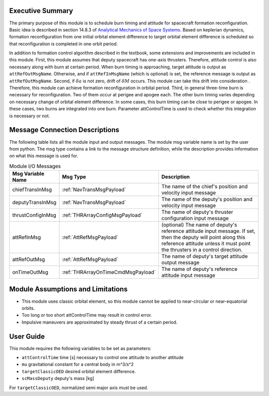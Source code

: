 Executive Summary
-----------------

The primary purpose of this module is to schedule burn timing and attitude for spacecraft formation reconfiguration.
Basic idea is described in section 14.8.3 of `Analytical Mechanics of Space Systems <http://doi.org/10.2514/4.105210>`__.
Based on keplerian dynamics, formation reconfiguration from one initial orbital element difference to target orbital element difference
is scheduled so that reconfiguration is completed in one orbit period.

In addition to formation control algorithm described in the textbook, some extensions and improvements are included in
this module.
First, this module assumes that deputy spacecraft has one-axis thrusters. Therefore, attitude control is also necessary 
along with burn at certain period. When burn timing is approaching, target attitude is output as ``attRefOutMsgName``.
Otherwise, and if ``attRefInMsgName`` (which is optional) is set, the reference message is output as ``attRefOutMsgName``.
Second, if :math:`\delta a` is not zero, drift of :math:`\delta M` occurs. This module can take this drift into consideration
. Therefore, this module can achieve formation reconfiguration in orbital period.
Third, in general three-time burn is necessary for reconfiguration. Two of them occur at perigee and apogee each.
The other burn timing varies depending on necessary change of orbital element difference.
In some cases, this burn timing can be close to perigee or apogee. In these cases, two burns are integrated into one burn.
Parameter attControlTime is used to check whether this integration is necessary or not.

Message Connection Descriptions
-------------------------------
The following table lists all the module input and output messages.  The module msg variable name is set by the
user from python.  The msg type contains a link to the message structure definition, while the description
provides information on what this message is used for.

.. _ModuleIO_spacecraftReconfig:

.. table:: Module I/O Messages
    :widths: 25 25 100

    +--------------------------+-----------------------------------+---------------------------------------------------------------+
    | Msg Variable Name        | Msg Type                          | Description                                                   |
    +==========================+===================================+===============================================================+
    | chiefTransInMsg          | :ref:`NavTransMsgPayload`         | The name of the chief's position and velocity input message   |
    +--------------------------+-----------------------------------+---------------------------------------------------------------+
    | deputyTransInMsg         | :ref:`NavTransMsgPayload`         | The name of the deputy's position and velocity input message  |
    +--------------------------+-----------------------------------+---------------------------------------------------------------+
    | thrustConfigInMsg        | :ref:`THRArrayConfigMsgPayload`   | The name of deputy's thruster configuration input message     |
    +--------------------------+-----------------------------------+---------------------------------------------------------------+
    | attRefInMsg              | :ref:`AttRefMsgPayload`           | (optional) The name of deputy's reference attitude            |
    |                          |                                   | input message. If set, then the deputy will point along this  |
    |                          |                                   | reference attitude unless it must point the thrusters in a    |
    |                          |                                   | control direction.                                            |
    +--------------------------+-----------------------------------+---------------------------------------------------------------+
    | attRefOutMsg             | :ref:`AttRefMsgPayload`           | The name of deputy's target attitude output message           |
    +--------------------------+-----------------------------------+---------------------------------------------------------------+
    | onTimeOutMsg             | :ref:`THRArrayOnTimeCmdMsgPayload`| The name of deputy's reference attitude input message         |
    +--------------------------+-----------------------------------+---------------------------------------------------------------+

Module Assumptions and Limitations
----------------------------------
- This module uses classic orbital element, so this module cannot be applied to near-circular or near-equatorial orbits.
- Too long or too short attControlTime may result in control error.
- Impulsive maneuvers are approximated by steady thrust of a certain period.

User Guide
----------------------------------
This module requires the following variables to be set as parameters:

- ``attControlTime`` time [s] necessary to control one attitude to another attitude
- ``mu`` gravitational constant for a central body in m^3/s^2
- ``targetClassicOED`` desired orbital element difference.
- ``scMassDeputy`` deputy's mass [kg]

For ``targetClassicOED``, normalized semi major axis must be used.
